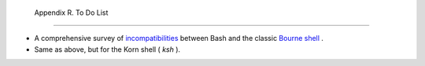 
  Appendix R. To Do List
=======================

-  A comprehensive survey of
   `incompatibilities <portabilityissues.html#BASHCOMPAT>`__ between
   Bash and the classic `Bourne shell <why-shell.html#BASHDEF>`__ .

-  Same as above, but for the Korn shell ( *ksh* ).


